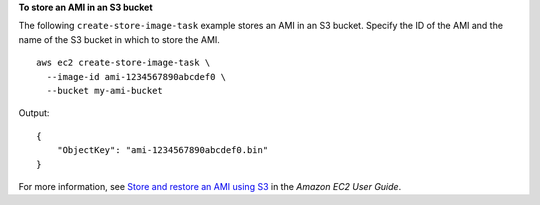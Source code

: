 **To store an AMI in an S3 bucket**

The following ``create-store-image-task`` example stores an AMI in an S3 bucket. Specify the ID of the AMI and the name of the S3 bucket in which to store the AMI. ::

    aws ec2 create-store-image-task \
      --image-id ami-1234567890abcdef0 \
      --bucket my-ami-bucket

Output::

    {
        "ObjectKey": "ami-1234567890abcdef0.bin"
    }

For more information, see `Store and restore an AMI using S3 <https://docs.aws.amazon.com/AWSEC2/latest/UserGuide/ami-store-restore.html>`__ in the *Amazon EC2 User Guide*.

